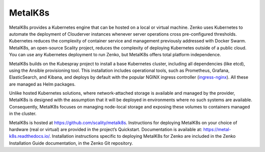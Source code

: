 MetalK8s
========

MetalK8s provides a Kubernetes engine that can be hosted on a local or
virtual machine. Zenko uses Kubernetes to automate the deployment of
Clouderver instances whenever server operations cross pre-configured
thresholds. Kubernetes reduces the complexity of container service and
management previously addressed with Docker Swarm. MetalK8s, an
open-source Scality project, reduces the complexity of deploying
Kubernetes outside of a public cloud. You can use any Kubernetes
deployment to run Zenko, but MetalK8s offers total platform
independence.

MetalK8s builds on the Kubespray project to install a base Kubernetes
cluster, including all dependencies (like etcd), using the Ansible
provisioning tool. This installation includes operational tools, such as
Prometheus, Grafana, ElasticSearch, and Kibana, and deploys by default
with the popular NGINX ingress controller
(`ingress-nginx <https://github.com/kubernetes/ingress-nginx>`__). All
these are managed as Helm packages.

Unlike hosted Kubernetes solutions, where network-attached storage is
available and managed by the provider, MetalK8s is designed with the
assumption that it will be deployed in environments where no such
systems are available. Consequently, MetalK8s focuses on managing
node-local storage and exposing these volumes to containers managed in
the cluster.

MetalK8s is hosted at https://github.com/scality/metalk8s. Instructions
for deploying MetalK8s on your choice of hardware (real or virtual) are
provided in the project’s Quickstart. Documentation is available
at: \ https://metal-k8s.readthedocs.io/. Installation instructions
specific to deploying MetalK8s for Zenko are included in the Zenko
Installation Guide documentation, in the Zenko Git repository.


